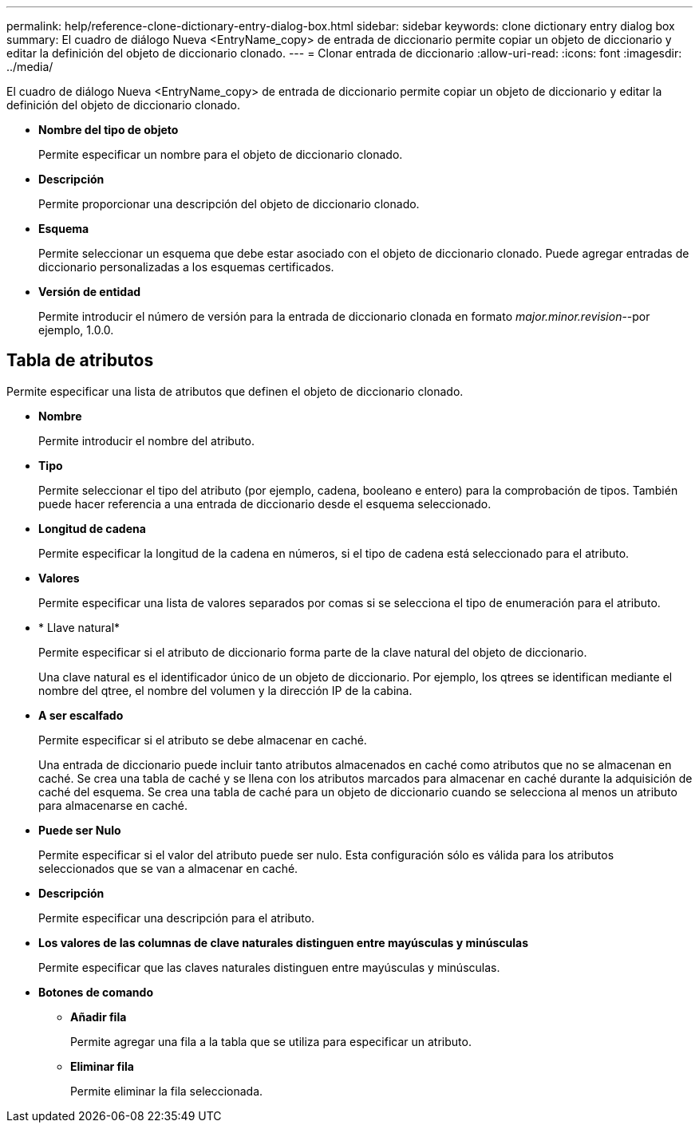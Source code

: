 ---
permalink: help/reference-clone-dictionary-entry-dialog-box.html 
sidebar: sidebar 
keywords: clone dictionary entry dialog box 
summary: El cuadro de diálogo Nueva <EntryName_copy> de entrada de diccionario permite copiar un objeto de diccionario y editar la definición del objeto de diccionario clonado. 
---
= Clonar entrada de diccionario
:allow-uri-read: 
:icons: font
:imagesdir: ../media/


[role="lead"]
El cuadro de diálogo Nueva <EntryName_copy> de entrada de diccionario permite copiar un objeto de diccionario y editar la definición del objeto de diccionario clonado.

* *Nombre del tipo de objeto*
+
Permite especificar un nombre para el objeto de diccionario clonado.

* *Descripción*
+
Permite proporcionar una descripción del objeto de diccionario clonado.

* *Esquema*
+
Permite seleccionar un esquema que debe estar asociado con el objeto de diccionario clonado. Puede agregar entradas de diccionario personalizadas a los esquemas certificados.

* *Versión de entidad*
+
Permite introducir el número de versión para la entrada de diccionario clonada en formato _major.minor.revision_--por ejemplo, 1.0.0.





== Tabla de atributos

Permite especificar una lista de atributos que definen el objeto de diccionario clonado.

* *Nombre*
+
Permite introducir el nombre del atributo.

* *Tipo*
+
Permite seleccionar el tipo del atributo (por ejemplo, cadena, booleano e entero) para la comprobación de tipos. También puede hacer referencia a una entrada de diccionario desde el esquema seleccionado.

* *Longitud de cadena*
+
Permite especificar la longitud de la cadena en números, si el tipo de cadena está seleccionado para el atributo.

* *Valores*
+
Permite especificar una lista de valores separados por comas si se selecciona el tipo de enumeración para el atributo.

* * Llave natural*
+
Permite especificar si el atributo de diccionario forma parte de la clave natural del objeto de diccionario.

+
Una clave natural es el identificador único de un objeto de diccionario. Por ejemplo, los qtrees se identifican mediante el nombre del qtree, el nombre del volumen y la dirección IP de la cabina.

* *A ser escalfado*
+
Permite especificar si el atributo se debe almacenar en caché.

+
Una entrada de diccionario puede incluir tanto atributos almacenados en caché como atributos que no se almacenan en caché. Se crea una tabla de caché y se llena con los atributos marcados para almacenar en caché durante la adquisición de caché del esquema. Se crea una tabla de caché para un objeto de diccionario cuando se selecciona al menos un atributo para almacenarse en caché.

* *Puede ser Nulo*
+
Permite especificar si el valor del atributo puede ser nulo. Esta configuración sólo es válida para los atributos seleccionados que se van a almacenar en caché.

* *Descripción*
+
Permite especificar una descripción para el atributo.

* *Los valores de las columnas de clave naturales distinguen entre mayúsculas y minúsculas*
+
Permite especificar que las claves naturales distinguen entre mayúsculas y minúsculas.

* *Botones de comando*
+
** *Añadir fila*
+
Permite agregar una fila a la tabla que se utiliza para especificar un atributo.

** *Eliminar fila*
+
Permite eliminar la fila seleccionada.




